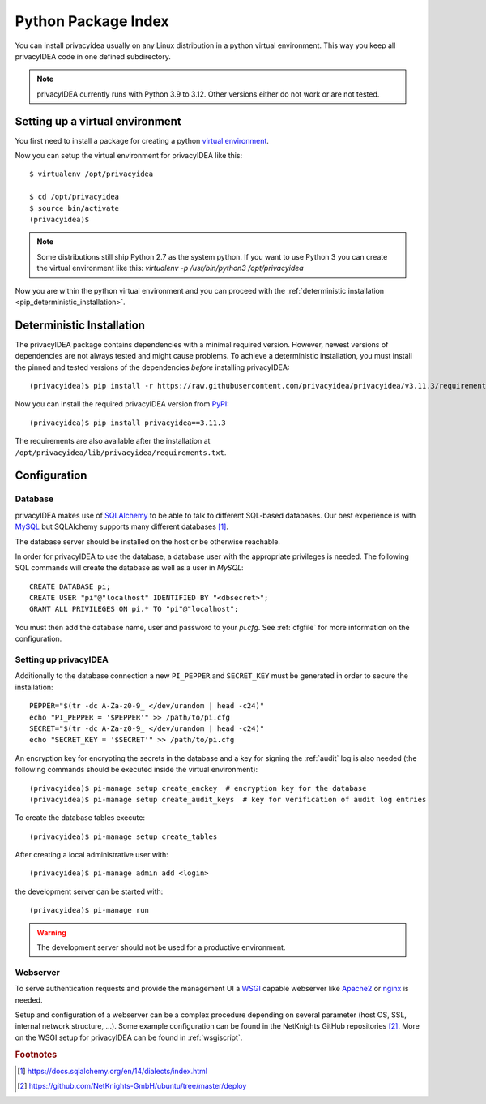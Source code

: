 .. _pip_install:

Python Package Index
--------------------

.. index:: pip install, virtual environment

You can install privacyidea usually on any Linux distribution in a python
virtual environment. This way you keep all privacyIDEA code in one defined
subdirectory.

.. note::
    privacyIDEA currently runs with Python 3.9 to 3.12. Other
    versions either do not work or are not tested.

Setting up a virtual environment
^^^^^^^^^^^^^^^^^^^^^^^^^^^^^^^^

You first need to install a package for creating a python `virtual environment
<https://virtualenv.pypa.io/en/stable/>`_.

Now you can setup the virtual environment for privacyIDEA like this::

  $ virtualenv /opt/privacyidea

  $ cd /opt/privacyidea
  $ source bin/activate
  (privacyidea)$

.. note::
    Some distributions still ship Python 2.7 as the system python. If you want
    to use Python 3 you can create the virtual environment like this:
    `virtualenv -p /usr/bin/python3 /opt/privacyidea`

Now you are within the python virtual environment and you can proceed with the
:ref:`deterministic installation <pip_deterministic_installation>`.

.. _pip_deterministic_installation:

Deterministic Installation
^^^^^^^^^^^^^^^^^^^^^^^^^^

The privacyIDEA package contains dependencies with a minimal required version. However, newest
versions of dependencies are not always tested and might cause problems.
To achieve a deterministic installation, you must install the pinned and tested
versions of the dependencies *before* installing privacyIDEA::

    (privacyidea)$ pip install -r https://raw.githubusercontent.com/privacyidea/privacyidea/v3.11.3/requirements.txt

Now you can install the required privacyIDEA version from
`PyPI <https://pypi.org/project/privacyIDEA>`_::

    (privacyidea)$ pip install privacyidea==3.11.3

The requirements are also available after the installation at ``/opt/privacyidea/lib/privacyidea/requirements.txt``.

.. _pip_configuration:

Configuration
^^^^^^^^^^^^^

Database
........

privacyIDEA makes use of `SQLAlchemy <https://www.sqlalchemy.org>`_ to be able
to talk to different SQL-based databases. Our best experience is with
`MySQL <https://www.mysql.com/>`_ but SQLAlchemy supports many different
databases [#sqlaDialects]_.

The database server should be installed on the host or be otherwise reachable.

In order for privacyIDEA to use the database, a database user with the
appropriate privileges is needed.
The following SQL commands will create the database as well as a user in `MySQL`::

    CREATE DATABASE pi;
    CREATE USER "pi"@"localhost" IDENTIFIED BY "<dbsecret>";
    GRANT ALL PRIVILEGES ON pi.* TO "pi"@"localhost";

You must then add the database name, user and password to your `pi.cfg`. See
:ref:`cfgfile` for more information on the configuration.

Setting up privacyIDEA
......................
Additionally to the database connection a new ``PI_PEPPER`` and ``SECRET_KEY``
must be generated in order to secure the installation::

    PEPPER="$(tr -dc A-Za-z0-9_ </dev/urandom | head -c24)"
    echo "PI_PEPPER = '$PEPPER'" >> /path/to/pi.cfg
    SECRET="$(tr -dc A-Za-z0-9_ </dev/urandom | head -c24)"
    echo "SECRET_KEY = '$SECRET'" >> /path/to/pi.cfg

An encryption key for encrypting the secrets in the database and a key for
signing the :ref:`audit` log is also needed (the following commands should be
executed inside the virtual environment)::

    (privacyidea)$ pi-manage setup create_enckey  # encryption key for the database
    (privacyidea)$ pi-manage setup create_audit_keys  # key for verification of audit log entries

To create the database tables execute::

    (privacyidea)$ pi-manage setup create_tables

After creating a local administrative user with::

    (privacyidea)$ pi-manage admin add <login>

the development server can be started with::

    (privacyidea)$ pi-manage run

.. versionchanged:: 3.10
    To start the development server with an earlier version use ``runserver``. The
    command is still available but deprecated.

.. warning::
    The development server should not be used for a productive environment.

Webserver
.........

To serve authentication requests and provide the management UI a
`WSGI <https://wsgi.readthedocs.io/en/latest/index.html>`_ capable webserver
like `Apache2 <https://httpd.apache.org/>`_ or `nginx <https://nginx.org/en>`_
is needed.

Setup and configuration of a webserver can be a complex procedure depending on
several parameter (host OS, SSL, internal network structure, ...).
Some example configuration can be found in the NetKnights GitHub
repositories [#nkgh]_. More on the WSGI setup for privacyIDEA can be found in
:ref:`wsgiscript`.


.. rubric:: Footnotes

.. [#sqlaDialects] https://docs.sqlalchemy.org/en/14/dialects/index.html
.. [#nkgh] https://github.com/NetKnights-GmbH/ubuntu/tree/master/deploy
